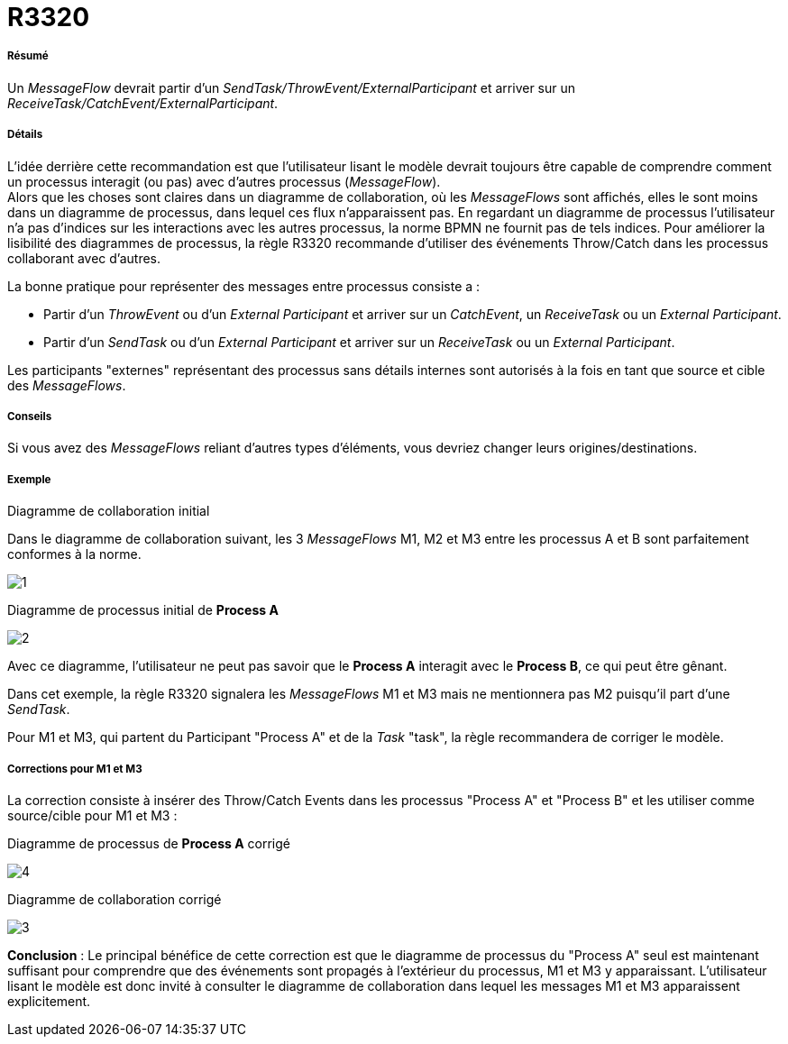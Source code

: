 // Disable all captions for figures.
:!figure-caption:
// Path to the stylesheet files
:stylesdir: .

= R3320

[[Résumé]]

[[résumé]]
===== Résumé

Un _MessageFlow_ devrait partir d'un _SendTask/ThrowEvent/ExternalParticipant_ et arriver sur un _ReceiveTask/CatchEvent/ExternalParticipant_.

[[Détails]]

[[détails]]
===== Détails

L'idée derrière cette recommandation est que l'utilisateur lisant le modèle devrait toujours être capable de comprendre comment un processus interagit (ou pas) avec d'autres processus (_MessageFlow_). +
Alors que les choses sont claires dans un diagramme de collaboration, où les _MessageFlows_ sont affichés, elles le sont moins dans un diagramme de processus, dans lequel ces flux n'apparaissent pas. En regardant un diagramme de processus l'utilisateur n'a pas d'indices sur les interactions avec les autres processus, la norme BPMN ne fournit pas de tels indices. Pour améliorer la lisibilité des diagrammes de processus, la règle R3320 recommande d'utiliser des événements Throw/Catch dans les processus collaborant avec d'autres.

La bonne pratique pour représenter des messages entre processus consiste a :

* Partir d'un _ThrowEvent_ ou d'un _External Participant_ et arriver sur un _CatchEvent_, un _ReceiveTask_ ou un _External Participant_.
* Partir d'un _SendTask_ ou d'un _External Participant_ et arriver sur un _ReceiveTask_ ou un _External Participant_.

Les participants "externes" représentant des processus sans détails internes sont autorisés à la fois en tant que source et cible des _MessageFlows_.

[[Conseils]]

[[conseils]]
===== Conseils

Si vous avez des _MessageFlows_ reliant d'autres types d'éléments, vous devriez changer leurs origines/destinations.

[[Exemple]]

[[exemple]]
===== Exemple

[[Diagramme-de-collaboration-initial]]

[[diagramme-de-collaboration-initial]]
Diagramme de collaboration initial

Dans le diagramme de collaboration suivant, les 3 _MessageFlows_ M1, M2 et M3 entre les processus A et B sont parfaitement conformes à la norme.

image::images/Modeler_audit_rules_R3320_Collaboration1.png[1]

[[Diagramme-de-processus-initial-de-Process-A]]

[[diagramme-de-processus-initial-de-process-a]]
Diagramme de processus initial de *Process A*

image::images/Modeler_audit_rules_R3320_ProcessA1.png[2]

Avec ce diagramme, l'utilisateur ne peut pas savoir que le *Process A* interagit avec le *Process B*, ce qui peut être gênant.

Dans cet exemple, la règle R3320 signalera les _MessageFlows_ M1 et M3 mais ne mentionnera pas M2 puisqu'il part d'une _SendTask_.

Pour M1 et M3, qui partent du Participant "Process A" et de la _Task_ "task", la règle recommandera de corriger le modèle.

[[Corrections-pour-M1-et-M3]]

[[corrections-pour-m1-et-m3]]
===== Corrections pour M1 et M3

La correction consiste à insérer des Throw/Catch Events dans les processus "Process A" et "Process B" et les utiliser comme source/cible pour M1 et M3 :

[[Diagramme-de-processus-de-Process-A-corrigé]]

[[diagramme-de-processus-de-process-a-corrigé]]
Diagramme de processus de *Process A* corrigé

image::images/Modeler_audit_rules_R3320_ProcessA2.png[4]

[[Diagramme-de-collaboration-corrigé]]

[[diagramme-de-collaboration-corrigé]]
Diagramme de collaboration corrigé

image::images/Modeler_audit_rules_R3320_Collaboration2.png[3]

*Conclusion* : Le principal bénéfice de cette correction est que le diagramme de processus du "Process A" seul est maintenant suffisant pour comprendre que des événements sont propagés à l'extérieur du processus, M1 et M3 y apparaissant. L'utilisateur lisant le modèle est donc invité à consulter le diagramme de collaboration dans lequel les messages M1 et M3 apparaissent explicitement.


